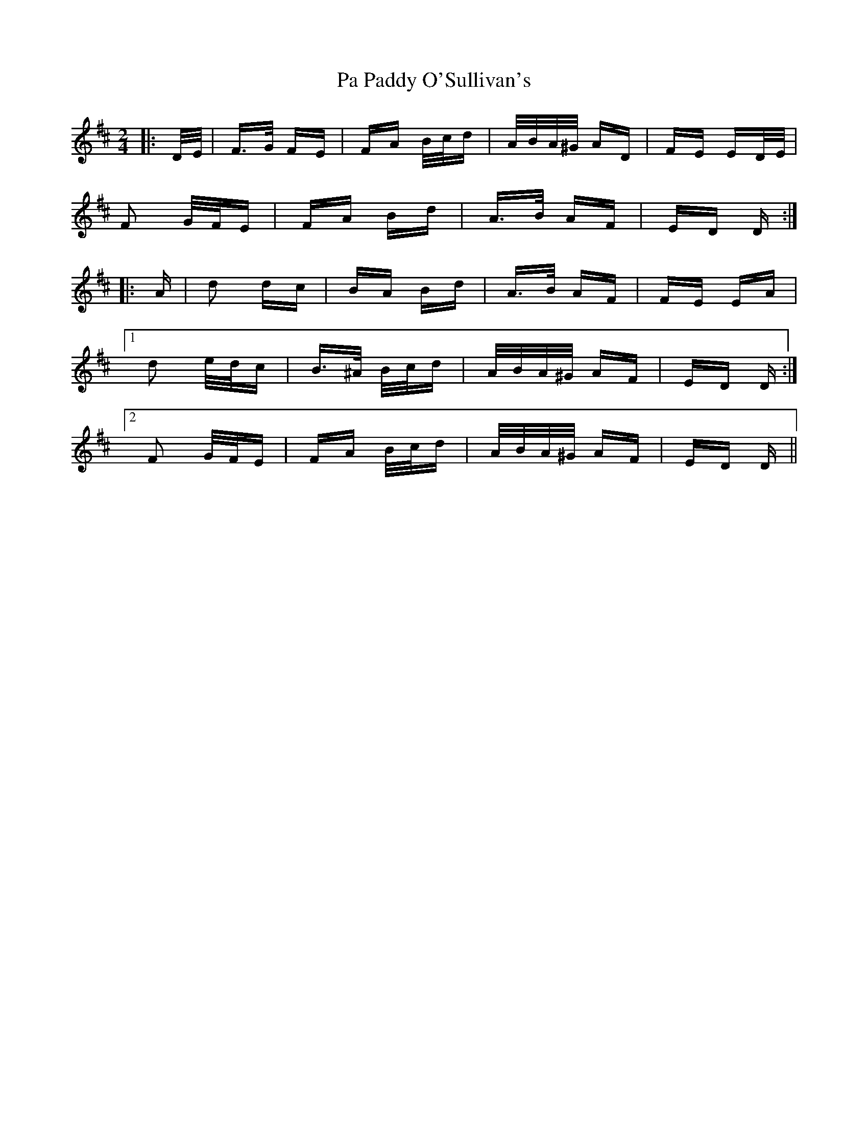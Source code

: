 X: 30992
T: Pa Paddy O'Sullivan's
R: polka
M: 2/4
K: Dmajor
|:D/E/|F>G FE|FA B/c/d|A/B/A/^G/ AD|FE ED/E/|
F2 G/F/E|FA Bd|A>B AF|ED D:|
|:A|d2 dc|BA Bd|A>B AF|FE EA|
[1 d2 e/d/c|B>^A B/c/d|A/B/A/^G/ AF|ED D:|
[2 F2 G/F/E|FA B/c/d|A/B/A/^G/ AF|ED D||

